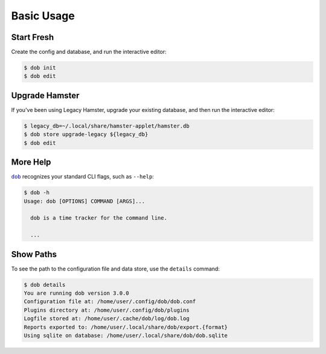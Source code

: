###########
Basic Usage
###########

.. |dob| replace:: ``dob``
.. _dob: https://github.com/hotoffthehamster/dob

Start Fresh
-----------

Create the config and database, and run the interactive editor:

.. code-block:: Bash

   $ dob init
   $ dob edit

.. _upgrade-legacy-database:

Upgrade Hamster
---------------

If you've been using Legacy Hamster, upgrade your existing database,
and then run the interactive editor:

.. code-block:: Bash

   $ legacy_db=~/.local/share/hamster-applet/hamster.db
   $ dob store upgrade-legacy ${legacy_db}
   $ dob edit

More Help
---------

|dob|_ recognizes your standard CLI flags, such as ``--help``:

.. code-block:: Bash

   $ dob -h
   Usage: dob [OPTIONS] COMMAND [ARGS]...

     dob is a time tracker for the command line.

     ...

Show Paths
----------

To see the path to the configuration file and data store,
use the ``details`` command:

.. code-block:: Bash

   $ dob details
   You are running dob version 3.0.0
   Configuration file at: /home/user/.config/dob/dob.conf
   Plugins directory at: /home/user/.config/dob/plugins
   Logfile stored at: /home/user/.cache/dob/log/dob.log
   Reports exported to: /home/user/.local/share/dob/export.{format}
   Using sqlite on database: /home/user/.local/share/dob/dob.sqlite

